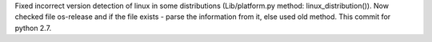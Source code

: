 Fixed incorrect version detection of linux in some distributions (Lib/platform.py method: linux_distribution()).
Now checked file os-release and if the file exists - parse the information from it, else used old method.
This commit for python 2.7.
